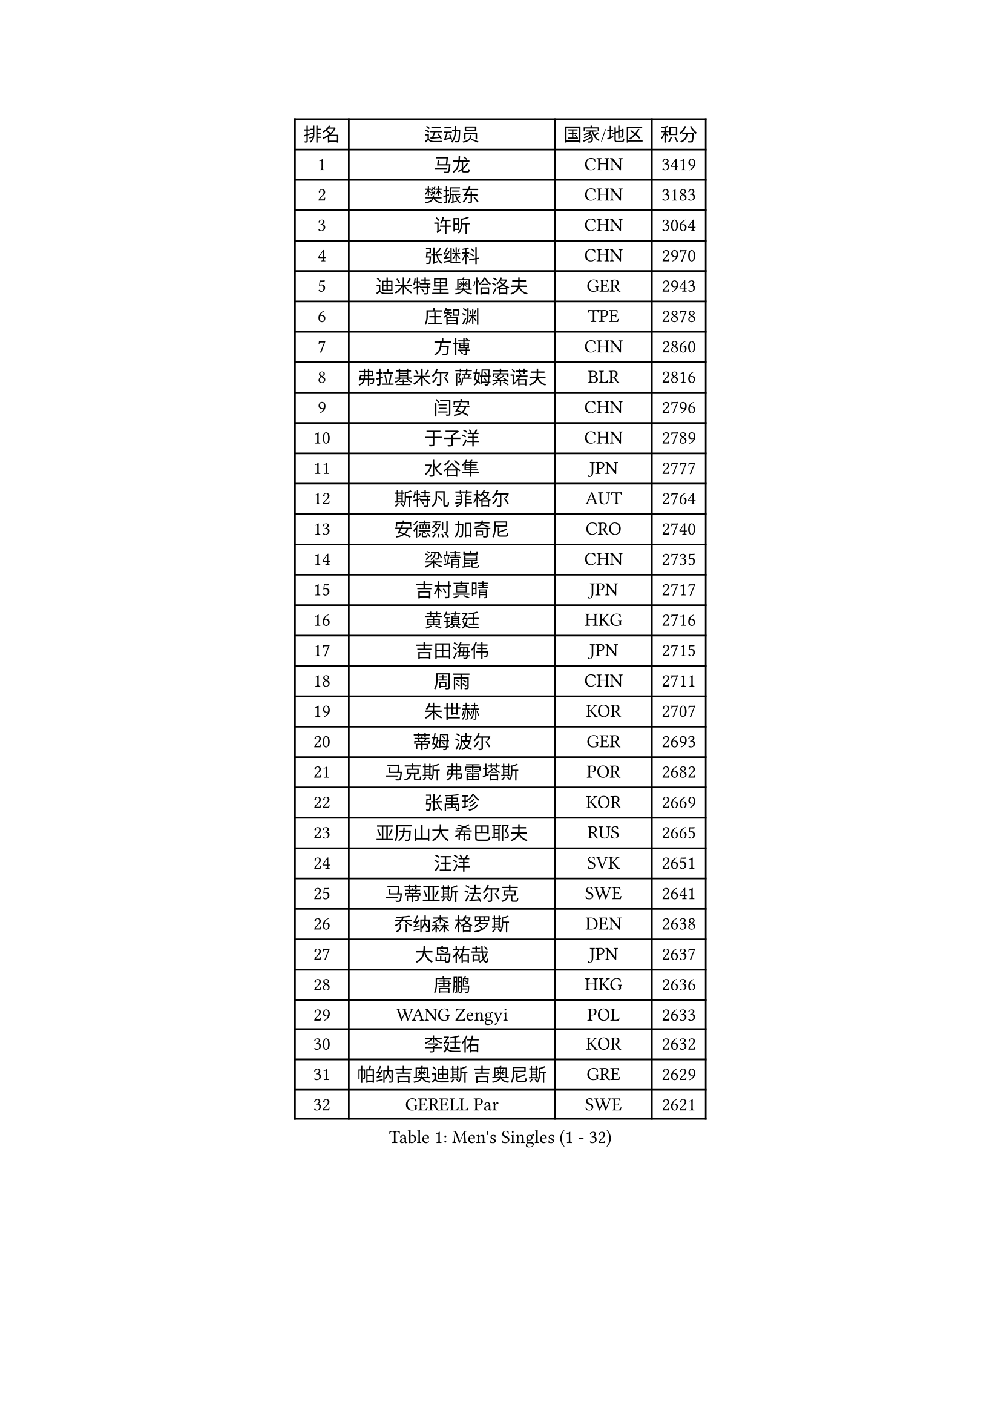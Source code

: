
#set text(font: ("Courier New", "NSimSun"))
#figure(
  caption: "Men's Singles (1 - 32)",
    table(
      columns: 4,
      [排名], [运动员], [国家/地区], [积分],
      [1], [马龙], [CHN], [3419],
      [2], [樊振东], [CHN], [3183],
      [3], [许昕], [CHN], [3064],
      [4], [张继科], [CHN], [2970],
      [5], [迪米特里 奥恰洛夫], [GER], [2943],
      [6], [庄智渊], [TPE], [2878],
      [7], [方博], [CHN], [2860],
      [8], [弗拉基米尔 萨姆索诺夫], [BLR], [2816],
      [9], [闫安], [CHN], [2796],
      [10], [于子洋], [CHN], [2789],
      [11], [水谷隼], [JPN], [2777],
      [12], [斯特凡 菲格尔], [AUT], [2764],
      [13], [安德烈 加奇尼], [CRO], [2740],
      [14], [梁靖崑], [CHN], [2735],
      [15], [吉村真晴], [JPN], [2717],
      [16], [黄镇廷], [HKG], [2716],
      [17], [吉田海伟], [JPN], [2715],
      [18], [周雨], [CHN], [2711],
      [19], [朱世赫], [KOR], [2707],
      [20], [蒂姆 波尔], [GER], [2693],
      [21], [马克斯 弗雷塔斯], [POR], [2682],
      [22], [张禹珍], [KOR], [2669],
      [23], [亚历山大 希巴耶夫], [RUS], [2665],
      [24], [汪洋], [SVK], [2651],
      [25], [马蒂亚斯 法尔克], [SWE], [2641],
      [26], [乔纳森 格罗斯], [DEN], [2638],
      [27], [大岛祐哉], [JPN], [2637],
      [28], [唐鹏], [HKG], [2636],
      [29], [WANG Zengyi], [POL], [2633],
      [30], [李廷佑], [KOR], [2632],
      [31], [帕纳吉奥迪斯 吉奥尼斯], [GRE], [2629],
      [32], [GERELL Par], [SWE], [2621],
    )
  )#pagebreak()

#set text(font: ("Courier New", "NSimSun"))
#figure(
  caption: "Men's Singles (33 - 64)",
    table(
      columns: 4,
      [排名], [运动员], [国家/地区], [积分],
      [33], [徐晨皓], [CHN], [2618],
      [34], [郑荣植], [KOR], [2616],
      [35], [森园政崇], [JPN], [2612],
      [36], [罗伯特 加尔多斯], [AUT], [2608],
      [37], [丹羽孝希], [JPN], [2607],
      [38], [松平健太], [JPN], [2600],
      [39], [刘丁硕], [CHN], [2599],
      [40], [西蒙 高兹], [FRA], [2598],
      [41], [林高远], [CHN], [2596],
      [42], [陈卫星], [AUT], [2595],
      [43], [CHIANG Hung-Chieh], [TPE], [2582],
      [44], [李平], [QAT], [2580],
      [45], [克里斯坦 卡尔松], [SWE], [2575],
      [46], [奥马尔 阿萨尔], [EGY], [2572],
      [47], [夸德里 阿鲁纳], [NGR], [2568],
      [48], [帕特里克 弗朗西斯卡], [GER], [2566],
      [49], [李尚洙], [KOR], [2566],
      [50], [卢文 菲鲁斯], [GER], [2560],
      [51], [尚坤], [CHN], [2558],
      [52], [薛飞], [CHN], [2555],
      [53], [村松雄斗], [JPN], [2553],
      [54], [塩野真人], [JPN], [2549],
      [55], [#text(gray, "LIU Yi")], [CHN], [2545],
      [56], [侯英超], [CHN], [2544],
      [57], [周恺], [CHN], [2541],
      [58], [阿德里安 马特内], [FRA], [2535],
      [59], [TSUBOI Gustavo], [BRA], [2534],
      [60], [MONTEIRO Joao], [POR], [2529],
      [61], [BROSSIER Benjamin], [FRA], [2529],
      [62], [詹斯 伦德奎斯特], [SWE], [2523],
      [63], [LI Ahmet], [TUR], [2521],
      [64], [陈建安], [TPE], [2520],
    )
  )#pagebreak()

#set text(font: ("Courier New", "NSimSun"))
#figure(
  caption: "Men's Singles (65 - 96)",
    table(
      columns: 4,
      [排名], [运动员], [国家/地区], [积分],
      [65], [高宁], [SGP], [2519],
      [66], [周启豪], [CHN], [2515],
      [67], [KIM Donghyun], [KOR], [2508],
      [68], [LI Hu], [SGP], [2506],
      [69], [MACHI Asuka], [JPN], [2505],
      [70], [蒂亚戈 阿波罗尼亚], [POR], [2504],
      [71], [WALTHER Ricardo], [GER], [2500],
      [72], [雨果 卡尔德拉诺], [BRA], [2500],
      [73], [朴申赫], [PRK], [2500],
      [74], [安东 卡尔伯格], [SWE], [2499],
      [75], [达米安 艾洛伊], [FRA], [2498],
      [76], [上田仁], [JPN], [2491],
      [77], [利亚姆 皮切福德], [ENG], [2490],
      [78], [亚历山大 卡拉卡谢维奇], [SRB], [2487],
      [79], [王臻], [CAN], [2482],
      [80], [DEVOS Robin], [BEL], [2480],
      [81], [何志文], [ESP], [2480],
      [82], [江天一], [HKG], [2479],
      [83], [王楚钦], [CHN], [2479],
      [84], [吉田雅己], [JPN], [2475],
      [85], [寇磊], [UKR], [2473],
      [86], [艾曼纽 莱贝松], [FRA], [2471],
      [87], [KOJIC Frane], [CRO], [2466],
      [88], [贝内迪克特 杜达], [GER], [2463],
      [89], [丁祥恩], [KOR], [2461],
      [90], [赵胜敏], [KOR], [2460],
      [91], [吴尚垠], [KOR], [2460],
      [92], [LAKEEV Vasily], [RUS], [2458],
      [93], [OUAICHE Stephane], [ALG], [2458],
      [94], [巴斯蒂安 斯蒂格], [GER], [2457],
      [95], [#text(gray, "LYU Xiang")], [CHN], [2453],
      [96], [KIM Minhyeok], [KOR], [2450],
    )
  )#pagebreak()

#set text(font: ("Courier New", "NSimSun"))
#figure(
  caption: "Men's Singles (97 - 128)",
    table(
      columns: 4,
      [排名], [运动员], [国家/地区], [积分],
      [97], [HO Kwan Kit], [HKG], [2449],
      [98], [MATSUDAIRA Kenji], [JPN], [2449],
      [99], [TAZOE Kenta], [JPN], [2447],
      [100], [PISTEJ Lubomir], [SVK], [2446],
      [101], [HIELSCHER Lars], [GER], [2445],
      [102], [帕特里克 鲍姆], [GER], [2441],
      [103], [#text(gray, "张一博")], [JPN], [2441],
      [104], [GERALDO Joao], [POR], [2438],
      [105], [ROBINOT Quentin], [FRA], [2438],
      [106], [维尔纳 施拉格], [AUT], [2438],
      [107], [DRINKHALL Paul], [ENG], [2437],
      [108], [KANG Dongsoo], [KOR], [2436],
      [109], [雅克布 迪亚斯], [POL], [2435],
      [110], [GHOSH Soumyajit], [IND], [2433],
      [111], [金珉锡], [KOR], [2429],
      [112], [#text(gray, "TOSIC Roko")], [CRO], [2426],
      [113], [博扬 托基奇], [SLO], [2425],
      [114], [KONECNY Tomas], [CZE], [2425],
      [115], [CHEN Feng], [SGP], [2423],
      [116], [#text(gray, "OYA Hidetoshi")], [JPN], [2421],
      [117], [#text(gray, "约尔根 佩尔森")], [SWE], [2419],
      [118], [尼马 阿拉米安], [IRI], [2418],
      [119], [PAIKOV Mikhail], [RUS], [2418],
      [120], [ZHAI Yujia], [DEN], [2416],
      [121], [KOSIBA Daniel], [HUN], [2414],
      [122], [朱霖峰], [CHN], [2413],
      [123], [斯蒂芬 门格尔], [GER], [2410],
      [124], [VLASOV Grigory], [RUS], [2410],
      [125], [CHOE Il], [PRK], [2410],
      [126], [廖振珽], [TPE], [2410],
      [127], [JANCARIK Lubomir], [CZE], [2408],
      [128], [塞德里克 纽廷克], [BEL], [2407],
    )
  )